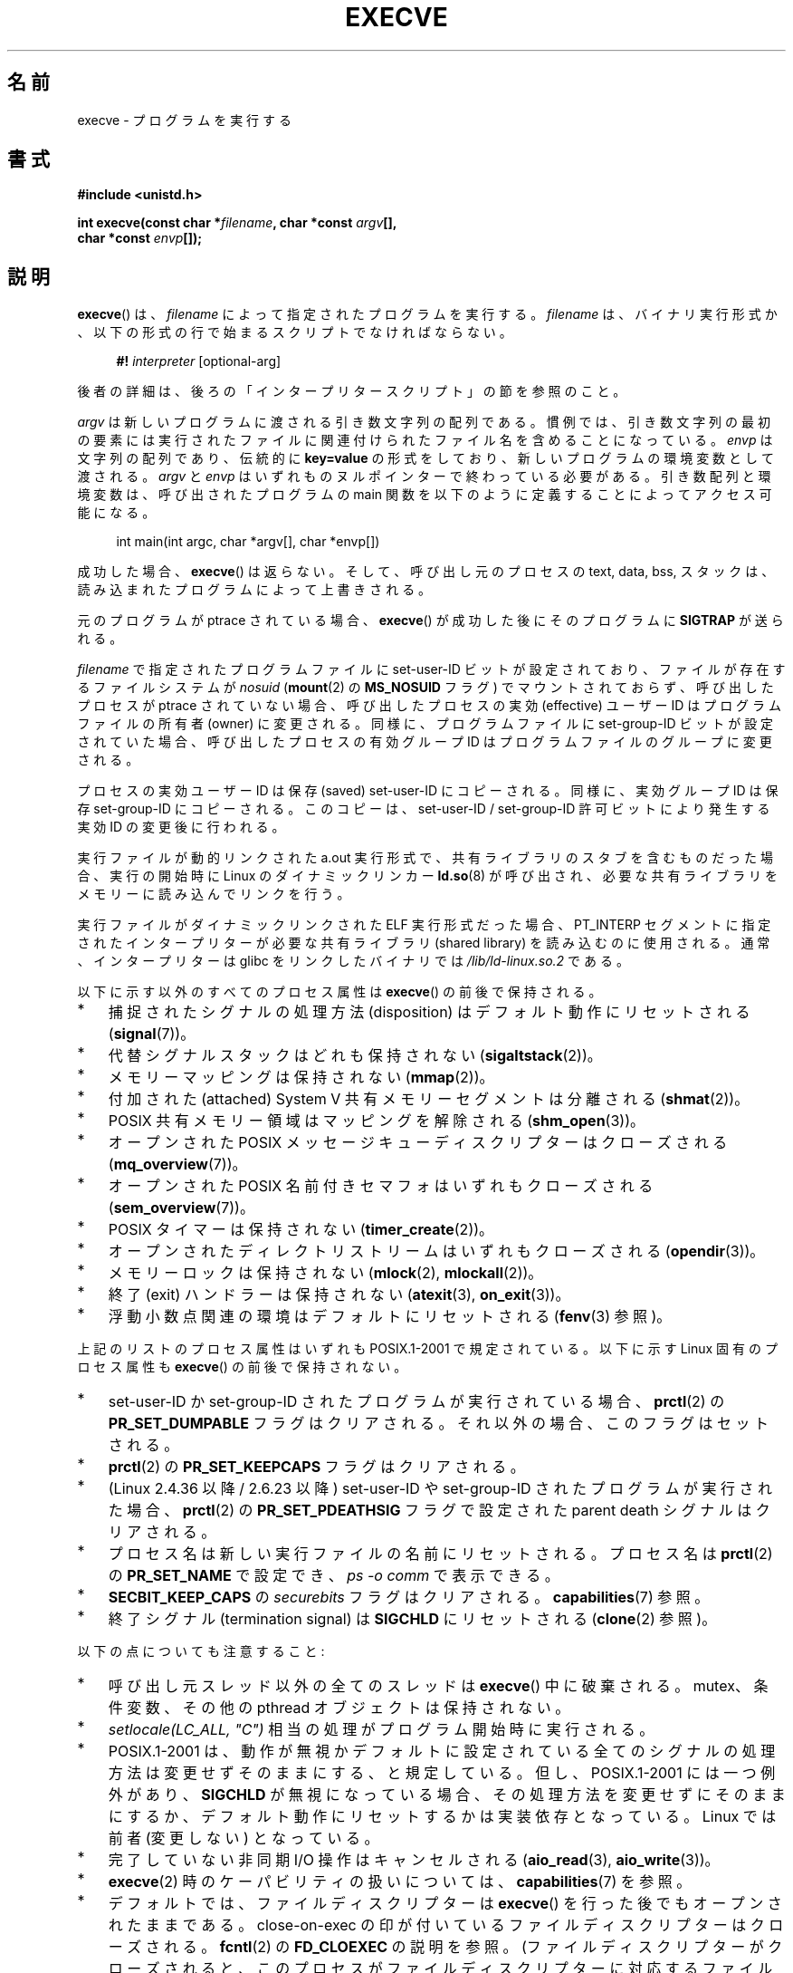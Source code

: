 .\" Copyright (c) 1992 Drew Eckhardt (drew@cs.colorado.edu), March 28, 1992
.\" and Copyright (c) 2006 Michael Kerrisk <mtk.manpages@gmail.com>
.\"
.\" %%%LICENSE_START(VERBATIM)
.\" Permission is granted to make and distribute verbatim copies of this
.\" manual provided the copyright notice and this permission notice are
.\" preserved on all copies.
.\"
.\" Permission is granted to copy and distribute modified versions of this
.\" manual under the conditions for verbatim copying, provided that the
.\" entire resulting derived work is distributed under the terms of a
.\" permission notice identical to this one.
.\"
.\" Since the Linux kernel and libraries are constantly changing, this
.\" manual page may be incorrect or out-of-date.  The author(s) assume no
.\" responsibility for errors or omissions, or for damages resulting from
.\" the use of the information contained herein.  The author(s) may not
.\" have taken the same level of care in the production of this manual,
.\" which is licensed free of charge, as they might when working
.\" professionally.
.\"
.\" Formatted or processed versions of this manual, if unaccompanied by
.\" the source, must acknowledge the copyright and authors of this work.
.\" %%%LICENSE_END
.\"
.\" Modified by Michael Haardt <michael@moria.de>
.\" Modified 1993-07-21 by Rik Faith <faith@cs.unc.edu>
.\" Modified 1994-08-21 by Michael Chastain <mec@shell.portal.com>:
.\" Modified 1997-01-31 by Eric S. Raymond <esr@thyrsus.com>
.\" Modified 1999-11-12 by Urs Thuermann <urs@isnogud.escape.de>
.\" Modified 2004-06-23 by Michael Kerrisk <mtk.manpages@gmail.com>
.\" 2006-09-04 Michael Kerrisk <mtk.manpages@gmail.com>
.\"     Added list of process attributes that are not preserved on exec().
.\" 2007-09-14 Ollie Wild <aaw@google.com>, mtk
.\"     Add text describing limits on command-line arguments + environment
.\"
.\"*******************************************************************
.\"
.\" This file was generated with po4a. Translate the source file.
.\"
.\"*******************************************************************
.\"
.\" Japanese Version Copyright (c) 1996 TABATA Tomohira
.\"         all rights reserved.
.\" Translated 1996-07-04, TABATA Tomohira <loba@k2.t.u-tokyo.ac.jp>
.\" Updated 1997-12-14, HANATAKA Shinya <hanataka@abyss.rim.or.jp>
.\" Updated 2001-08-17, HANATAKA Shinya <hanataka@abyss.rim.or.jp>
.\" Updated 2005-02-05, Yuichi SATO <ysato444@yahoo.co.jp>
.\" Updated 2005-09-06, Akihiro MOTOKI <amotoki@dd.iij4u.or.jp>
.\" Updated 2005-11-19, Akihiro MOTOKI
.\" Updated 2006-08-13, Akihiro MOTOKI, LDP v2.39
.\" Updated 2007-01-09, Akihiro MOTOKI, LDP v2.43
.\" Updated 2007-06-03, Akihiro MOTOKI, LDP v2.51
.\" Updated 2007-10-12, Akihiro MOTOKI, LDP v2.66
.\" Updated 2008-04-04, Akihiro MOTOKI, LDP v2.79
.\" Updated 2008-11-05, Akihiro MOTOKI, LDP v3.12
.\" Updated 2012-05-29, Akihiro MOTOKI <amotoki@gmail.com>
.\" Updated 2013-03-22, Akihiro MOTOKI, LDP v3.50
.\" Updated 2013-07-22, Akihiro MOTOKI, LDP v3.52
.\"
.TH EXECVE 2 2015\-01\-22 Linux "Linux Programmer's Manual"
.SH 名前
execve \- プログラムを実行する
.SH 書式
\fB#include <unistd.h>\fP
.sp
\fBint execve(const char *\fP\fIfilename\fP\fB, char *const \fP\fIargv\fP\fB[], \fP
.br
\fB char *const \fP\fIenvp\fP\fB[]);\fP
.SH 説明
\fBexecve\fP()  は、\fIfilename\fP によって指定されたプログラムを実行する。 \fIfilename\fP は、バイナリ実行形式か、
以下の形式の行で始まるスクリプトでなければならない。

.in +4n
.nf
\fB#!\fP \fIinterpreter \fP[optional\-arg]
.fi
.in

後者の詳細は、後ろの「インタープリタースクリプト」の節を参照のこと。

\fIargv\fP は新しいプログラムに渡される引き数文字列の配列である。
慣例では、引き数文字列の最初の要素には実行されたファイルに関連付けられた
ファイル名を含めることになっている。
\fIenvp\fP は文字列の配列であり、伝統的に \fBkey=value\fP の形式をしており、
新しいプログラムの環境変数として渡される。
\fIargv\fP と \fIenvp\fP はいずれものヌルポインターで終わっている必要がある。
引き数配列と環境変数は、呼び出されたプログラムの main 関数を
以下のように定義することによってアクセス可能になる。

.in +4n
.nf
int main(int argc, char *argv[], char *envp[])
.fi
.in

成功した場合、 \fBexecve\fP()  は返らない。 そして、呼び出し元のプロセスの text, data, bss, スタックは、
読み込まれたプログラムによって上書きされる。

元のプログラムが ptrace されている場合、 \fBexecve\fP()  が成功した後に そのプログラムに \fBSIGTRAP\fP が送られる。

\fIfilename\fP で指定されたプログラムファイルに set\-user\-ID ビットが設定されており、 ファイルが存在するファイルシステムが
\fInosuid\fP (\fBmount\fP(2)  の \fBMS_NOSUID\fP フラグ) でマウントされておらず、 呼び出したプロセスが ptrace
されていない場合、 呼び出したプロセスの実効 (effective) ユーザー ID は プログラムファイルの所有者 (owner) に変更される。
同様に、プログラムファイルに set\-group\-ID ビットが設定されていた場合、 呼び出したプロセスの有効グループ ID は
プログラムファイルのグループに変更される。

プロセスの実効ユーザー ID は保存 (saved) set\-user\-ID にコピーされる。 同様に、実効グループ ID は保存
set\-group\-ID にコピーされる。 このコピーは、set\-user\-ID / set\-group\-ID 許可ビットにより発生する 実効 ID
の変更後に行われる。

実行ファイルが動的リンクされた a.out 実行形式で、共有ライブラリの スタブを含むものだった場合、実行の開始時に Linux の
ダイナミックリンカー \fBld.so\fP(8)  が呼び出され、必要な共有ライブラリをメモリーに読み込んでリンクを行う。

実行ファイルがダイナミックリンクされた ELF 実行形式だった場合、
PT_INTERP セグメントに指定されたインタープリターが必要な 共有ライブラリ
(shared library) を読み込むのに使用される。
通常、インタープリターは glibc をリンクしたバイナリでは
\fI/lib/ld\-linux.so.2\fP である。

以下に示す以外のすべてのプロセス属性は \fBexecve\fP()  の前後で保持される。
.IP * 3
捕捉されたシグナルの処理方法 (disposition) は デフォルト動作にリセットされる (\fBsignal\fP(7))。
.IP *
代替シグナルスタックはどれも保持されない (\fBsigaltstack\fP(2))。
.IP *
メモリーマッピングは保持されない (\fBmmap\fP(2))。
.IP *
付加された (attached) System\ V 共有メモリーセグメントは分離される (\fBshmat\fP(2))。
.IP *
POSIX 共有メモリー領域はマッピングを解除される (\fBshm_open\fP(3))。
.IP *
オープンされた POSIX メッセージキューディスクリプターはクローズされる (\fBmq_overview\fP(7))。
.IP *
オープンされた POSIX 名前付きセマフォはいずれもクローズされる (\fBsem_overview\fP(7))。
.IP *
POSIX タイマーは保持されない (\fBtimer_create\fP(2))。
.IP *
オープンされたディレクトリストリームはいずれもクローズされる (\fBopendir\fP(3))。
.IP *
メモリーロックは保持されない (\fBmlock\fP(2), \fBmlockall\fP(2))。
.IP *
終了 (exit) ハンドラーは保持されない (\fBatexit\fP(3), \fBon_exit\fP(3))。
.IP *
浮動小数点関連の環境はデフォルトにリセットされる (\fBfenv\fP(3)  参照)。
.PP
上記のリストのプロセス属性はいずれも POSIX.1\-2001 で規定されている。 以下に示す Linux 固有のプロセス属性も \fBexecve\fP()
の前後で保持されない。
.IP * 3
set\-user\-ID か set\-group\-ID されたプログラムが実行されている場合、 \fBprctl\fP(2)  の
\fBPR_SET_DUMPABLE\fP フラグはクリアされる。それ以外の場合、このフラグはセットされる。
.IP *
\fBprctl\fP(2)  の \fBPR_SET_KEEPCAPS\fP フラグはクリアされる。
.IP *
(Linux 2.4.36 以降 / 2.6.23 以降)  set\-user\-ID や set\-group\-ID されたプログラムが実行された場合、
\fBprctl\fP(2) の \fBPR_SET_PDEATHSIG\fP フラグで設定された parent death シグナルはクリアされる。
.IP *
プロセス名は新しい実行ファイルの名前にリセットされる。 プロセス名は \fBprctl\fP(2)  の \fBPR_SET_NAME\fP で設定でき、
\fIps\ \-o comm\fP で表示できる。
.IP *
\fBSECBIT_KEEP_CAPS\fP の \fIsecurebits\fP フラグはクリアされる。 \fBcapabilities\fP(7) 参照。
.IP *
終了シグナル (termination signal) は \fBSIGCHLD\fP にリセットされる (\fBclone\fP(2)  参照)。
.PP
以下の点についても注意すること:
.IP * 3
呼び出し元スレッド以外の全てのスレッドは \fBexecve\fP()  中に破棄される。 mutex、条件変数、その他の pthread
オブジェクトは保持されない。
.IP *
\fIsetlocale(LC_ALL, "C")\fP 相当の処理がプログラム開始時に実行される。
.IP *
POSIX.1\-2001 は、動作が無視かデフォルトに設定されている全てのシグナル の処理方法は変更せずそのままにする、と規定している。
但し、POSIX.1\-2001 には一つ例外があり、 \fBSIGCHLD\fP が無視になっている場合、
その処理方法を変更せずにそのままにするか、デフォルト動作にリセットするかは 実装依存となっている。 Linux では前者 (変更しない) となっている。
.IP *
完了していない非同期 I/O 操作はキャンセルされる (\fBaio_read\fP(3), \fBaio_write\fP(3))。
.IP *
\fBexecve\fP(2)  時のケーパビリティの扱いについては、 \fBcapabilities\fP(7)  を参照。
.IP *
.\" On Linux it appears that these file descriptors are
.\" always open after an execve(), and it looks like
.\" Solaris 8 and FreeBSD 6.1 are the same. -- mtk, 30 Apr 2007
デフォルトでは、ファイルディスクリプターは \fBexecve\fP()  を行った後でもオープンされたままである。 close\-on\-exec
の印が付いているファイルディスクリプターはクローズされる。 \fBfcntl\fP(2)  の \fBFD_CLOEXEC\fP の説明を参照。
(ファイルディスクリプターがクローズされると、このプロセスが ファイルディスクリプターに対応するファイルに対して獲得していた
レコードのロックが全て解放されることになる。)  POSIX.1\-2001 では、 ファイルディスクリプター 0, 1, 2 が \fBexecve\fP()
成功後にどこかでクローズされ、かつ 実行されるファイルに set\-user_ID か set\-group_ID の許可ビットが
セットされていてプロセスが特権を獲得した場合、 システムは何らかのファイルをオープンする際に これらの番号のディスクリプターのどれかを使うことがある、
とされている。 原則として、移植性が必要なプログラムでは、 特権の有無に関わらず、 \fBexecve\fP()  の前後でこれら
3つのファイルディスクリプターがクローズされたままで あることを前提にすることはできない。
.SS インタープリタースクリプト
インタープリタースクリプトとは、実行許可が有効になっていて、 最初の行が以下の形になっているテキストファイルのことである。

.in +4n
.nf
\fB#!\fP \fIinterpreter \fP[optional\-arg]
.fi
.in

\fIinterpreter\fP は有効な実行ファイルのパス名でなければならず、 それ自身がスクリプトであってはならない。 \fBexecve\fP()  の
\fIfilename\fP 引き数がインタープリタースクリプトを指定している場合、 \fIinterpreter\fP は以下の引き数で起動される。

.in +4n
.nf
\fIinterpreter\fP [optional\-arg] \fIfilename\fP arg...
.fi
.in

\fIarg...\fP は、 \fBexecve\fP() の \fIargv\fP 引き数が指すワード列である。 \fIargv\fP[1] から始まる。

移植性を持たすには、 \fIoptional\-arg\fP は空か 1ワードだけにすべきである (つまり、ホワイトスペースを含めるべきではない)。
下記の「注意」の節を参照。
.SS 引き数と環境変数の合計サイズの上限
ほとんどの UNIX の実装は、新しいプログラムに渡すことができる コマンドライン引き数 (\fIargv\fP)  と環境変数 (\fIenvp\fP)
の文字列群の合計サイズに何らかの上限を設けている。 POSIX.1 は、 \fBARG_MAX\fP 定数を使ってこの上限を決める実装を認めている
(\fBARG_MAX\fP は \fI<limits.h>\fP で定義されるか、実行時に \fIsysconf(_SC_ARG_MAX)\fP
の呼び出しで入手できるかのいずれかである)。

カーネル 2.6.23 より前の Linux では、環境変数と引き数の文字列群を 格納するのに使用されるメモリーは 32 ページに制限されていた (32
ページというのはカーネル定数 \fBMAX_ARG_PAGES\fP で定義される)。したがって、 ページサイズが 4 kB のアーキテクチャーでは、
最大サイズは 128 kB ということになる。

.\" For some background on the changes to ARG_MAX in kernels 2.6.23 and
.\" 2.6.25, see:
.\"     http://sourceware.org/bugzilla/show_bug.cgi?id=5786
.\"     http://bugzilla.kernel.org/show_bug.cgi?id=10095
.\"     http://thread.gmane.org/gmane.linux.kernel/646709/focus=648101,
.\"     checked into 2.6.25 as commit a64e715fc74b1a7dcc5944f848acc38b2c4d4ee2.
.\" Ollie: That doesn't include the lists of pointers, though,
.\" so the actual usage is a bit higher (1 pointer per argument).
カーネル 2.6.23 以降では、ほとんどのアーキテクチャーにおいて、 \fBexecve\fP()  が呼び出された時点で適用されているリソースのソフト上限
\fBRLIMIT_STACK\fP に基づいたサイズ上限が使われる (メモリー管理ユニット (MMU) を持たないアーキテクチャーは上記の変更の
例外であり、これらのアーキテクチャーではカーネル 2.6.23 より前と 同じ上限がそのまま使用される)。
これらのアーキテクチャーでは、合計サイズは許可されたスタックサイズの 1/4 に制限されている (1/4
の上限を設けているのは、新しいプログラムが必ずある程度の スタック空間を持てることを保証するためである)。 Linux 2.6.25
以降では、カーネルはこのサイズ上限に 32 ページの下限を 設けている。これにより、 \fBRLIMIT_STACK\fP
が非常に小さく設定された場合でも、アプリケーションが少なくとも Linux 2.6.23 以前で提供されていたのと同じ大きさの引き数と環境変数の空間
と同じだけは確保できることが保証されている (この最低限の保証は Linux 2.6.23 と 2.6.24 では提供されていない)。
また、各文字列の上限は 32 ページ (カーネル定数 \fBMAX_ARG_STRLEN\fP)  で、文字列数の最大値は 0x7FFFFFFF である。
.SH 返り値
成功すると \fBexecve\fP()  は返らない。エラーの場合は \-1 を返し、 \fIerrno\fP を適切に設定する。
.SH エラー
.TP 
\fBE2BIG\fP
環境変数 (\fIenvp\fP)  と引き数リスト (\fIargv\fP)  の合計バイト数が大き過ぎる。
.TP 
\fBEACCES\fP
\fIfilename\fP やスクリプトインタープリター名の構成要素に検索許可 (search permission)  が与えられていない
(\fBpath_resolution\fP(7)  も参照すること)。
.TP 
\fBEACCES\fP
ファイルもしくはスクリプトのインタープリターが通常ファイル (regular file)  でない。
.TP 
\fBEACCES\fP
ファイルやスクリプトや ELF インタープリターに 実行許可 (execute permission) が与えられていない。
.TP 
\fBEACCES\fP
ファイルシステムが \fInoexec\fP でマウントされている。
.TP 
\fBEAGAIN\fP (Linux 3.1 以降)
.\" commit 72fa59970f8698023045ab0713d66f3f4f96945c
\fBset*uid\fP() のいずれかの呼び出しでプロセスの実 UID が変更されたとすると、呼び出し元の \fBRLIMIT_NPROC\fP リソース上限
(\fBsetrlimit\fP(2) 参照) を超えてしまう、 現在もまだ超えている。 このエラーの詳細な説明については「注意」の節を参照。
.TP 
\fBEFAULT\fP
\fIfilename\fP または配列 \fIargv\fP か \fIenvp\fP のポインターの一つがアクセス可能なアドレス空間の外を指している。
.TP 
\fBEINVAL\fP
ELF 実行形式で複数の PT_INTERP セグメントが存在する。 (すなわち複数のインタープリターを指定した。)
.TP 
\fBEIO\fP
I/O エラーが発生した。
.TP 
\fBEISDIR\fP
ELF インタープリターがディレクトリだった。
.TP 
\fBELIBBAD\fP
ELF インタープリターが理解できるフォーマットでなかった。
.TP 
\fBELOOP\fP
\fIfilename\fP やスクリプトや ELF のインタープリターを解決する際に遭遇した シンボリックリンクが多過ぎる。
.TP 
\fBEMFILE\fP
そのプロセスがオープンできるファイル数の上限まで既にオープンしている。
.TP 
\fBENAMETOOLONG\fP
\fIfilename\fP が長過ぎる。
.TP 
\fBENFILE\fP
オープンされたファイルの総数がシステム全体の上限に達していた。
.TP 
\fBENOENT\fP
ファイル \fIfilename\fP かスクリプトや ELF のインタープリターが存在しない。
.TP 
\fBENOEXEC\fP
実行ファイルが理解できない形式であるか、違うアーキテクチャーのものか、 その他のフォーマットエラーにより実行ができなかった。
.TP 
\fBENOMEM\fP
カーネルに十分なメモリーがない。
.TP 
\fBENOTDIR\fP
\fIfilename\fP やスクリプトや ELF のインタープリターの構成要素がディレクトリでない。
.TP 
\fBEPERM\fP
ファイルシステムが \fInosuid\fP でマウントされ、ユーザーがスーパーユーザーでなく、 ファイルに set\-user\-ID あるいは
set\-group\-ID ビットが設定されている。
.TP 
\fBEPERM\fP
プロセスがトレースされ、ユーザーがスーパーユーザーでなく、 ファイルに set\-user\-ID あるいは set\-group\-ID
ビットが設定されている。
.TP 
\fBETXTBSY\fP
実行ファイルを書き込み用にオープンしているプロセスがある。
.SH 準拠
.\" SVr4 documents additional error
.\" conditions EAGAIN, EINTR, ELIBACC, ENOLINK, EMULTIHOP; POSIX does not
.\" document ETXTBSY, EPERM, EFAULT, ELOOP, EIO, ENFILE, EMFILE, EINVAL,
.\" EISDIR or ELIBBAD error conditions.
SVr4, 4.3BSD, POSIX.1\-2001.  POSIX.1\-2001 には #! 動作についての記述はないが、 他は互換性がある。
.SH 注意
set\-user\-id プロセスと set\-group\-ID プロセスは \fBptrace\fP(2)  できない。

.\" e.g., EFAULT on Solaris 8 and FreeBSD 6.1; but
.\" HP-UX 11 is like Linux -- mtk, Apr 2007
.\" Bug filed 30 Apr 2007: http://bugzilla.kernel.org/show_bug.cgi?id=8408
.\" Bug rejected (because fix would constitute an ABI change).
.\"
ファイルシステムを \fInosuid\fP でマウントした場合に set\-user\-ID/set\-group\-ID の実行ファイルを
どの様に扱うかは、Linux カーネルのバージョンによって異なる: あるバージョンでは、すでに必要な権限を持っている場合を除いて、 その実行を拒否する
(そして \fBEPERM\fP を返す)。別のあるバージョンでは set\-user\-ID/set\-group\-ID ビットのみを無視し \fBexec\fP()
は成功する。 Linux では、 \fIargv\fP と \fIenvp\fP に NULL を指定することができる。 どちらに NULL を指定した場合も、
これらの引き数にヌルポインター 1 個だけを含むリストへのポインターを指定したのと同じ効果を持つ。 \fB「この間違った機能を利用しないこと」\fP。
これは非標準で、移植性もない。 他のほとんどの UNIX システムでは、これを行うとエラー (\fBEFAULT\fP)  になる。

POSIX.1\-2001 は、 \fBsysconf\fP(3)  が返す値はプロセスの生存中は変化しないべきだとしている。 しかしながら、Linux
2.6.23 以降では、リソース上限 \fBRLIMIT_STACK\fP が変化した場合、 コマンドライン引き数と環境変数を保持するための空間に対する上限が
変化したことを反映して、 \fB_SC_ARG_MAX\fP が返す値も変化する。

.\"
\fBexecve\fP() が失敗するほとんどの場合、 制御は元の実行可能イメージに戻り、 \fBexecve\fP()
の呼び出し元がエラーを処理することができる。 しかしながら、 (リソース枯渇が原因となった場合など、まれに)
呼び出し元に制御が戻る時点を過ぎてからエラーが発生する場合がある。 元の実行可能イメージはすでに破棄されているが、
新しいイメージが完全には構築されていないという状況である。 このような場合、カーネルはそのプロセスをシグナル \fBSIGKILL\fP で停止 (kill)
する。
.SS インタープリタースクリプト
インタープリタースクリプトの 1行目に許されている文字数は、 最大 127 文字である。

.\" e.g., Solaris 8
.\" e.g., FreeBSD before 6.0, but not FreeBSD 6.0 onward
インタープリタースクリプトの \fIoptional\-arg\fP 引き数の解釈方法は実装により異なる。 Linux では、インタープリター名
\fIinterpreter\fP に続く文字列全体がインタープリターに 1個の引き数として渡される。 しかし、動作が異なるシステムもある。
あるシステムでは、 \fIoptional\-arg\fP のうち最初のホワイトスペースまでが 引き数として渡される。 また、別のシステムでは
インタープリタースクリプトは複数の引き数を持つことができ、 \fIoptional\-arg\fP 内のホワイトスペースが引き数の区切りとなる。

.\"
.\" .SH BUGS
.\" Some Linux versions have failed to check permissions on ELF
.\" interpreters.  This is a security hole, because it allows users to
.\" open any file, such as a rewinding tape device, for reading.  Some
.\" Linux versions have also had other security holes in
.\" .BR execve ()
.\" that could be exploited for denial of service by a suitably crafted
.\" ELF binary. There are no known problems with 2.0.34 or 2.2.15.
Linux はスクリプトの set\-user\-ID と set\-group\-ID ビットを無視する。
.SS "execve() と EAGAIN"
\fBexecve\fP() を呼び出した際に (Linux 3.1 以降で) 起こり得る \fBEAGAIN\fP エラーの詳細な説明を以下で行う。

.\" commit 909cc4ae86f3380152a18e2a3c44523893ee11c4
\fI直前の\fP \fBsetuid\fP(2), \fBsetreuid\fP(2), \fBsetresuid\fP(2) の呼び出しで、 そのプロセスの実ユーザー ID
が変更され、 その変更によりそのプロセスが \fBRLIMIT_NPROC\fP リソース上限を超過してしまった場合 (すなわち、新しい実ユーザー ID
に属するプロセス数が \fBRLIMIT_NPROC\fP リソース上限を超過した場合) に、 \fBEAGAIN\fP エラーが発生する。 Linux 2.6.0
以上 3.0 以下では、これにより \fBset*uid\fP() の呼び出しが失敗していた。 (Linux 2.6 より前では、このリソース上限はユーザー
ID を変更したプロセスには適用されていなかった。)

Linux 3.1 以降では、上で説明したシナリオでは \fBset*uid\fP() の呼び出しは失敗しない。 なぜなら、
返されたステータスの確認を行わず「呼び出し元が特権を持っている場合には」呼び出しは必ず成功するとみなしているバグがあるアプリケーションでは、セキュリティホールにつながることが非常によくあるからだ。
その代わり、 \fBset*uid\fP() の呼び出しによる実 UID の変更は成功するが、 カーネルは \fBPF_NPROC_EXCEEDED\fP
という名前の内部フラグをセットする。 このフラグは \fBRLIMIT_NPROC\fP リソース上限が超過したことを示す。
\fBPF_NPROC_EXCEEDED\fP フラグがセットされていて、その後で \fBexecve\fP() が呼ばれた際にリソース上限がまだ超過していれば、
その \fBexecve\fP() の呼び出しは \fBEAGAIN\fP エラーで失敗する。 このカーネルのロジックにより、
特権デーモンでよく行われる処理フロー、 すなわち \fBfork\fP(2)  + \fBset*uid\fP()  + \fBexecve\fP()
に対して、前と変わらず \fBRLIMIT_NPROC\fP リソース上限を適用できることが保証される。

(\fBset*uid\fP() と \fBexecve\fP() の呼び出しの間に、この実 UID に属する他のプロセスが終了して) 次に \fBexecve\fP()
が呼び出された際にこのリソース上限が超過してなければ、 \fBexecve\fP() の呼び出しは成功し、カーネルは \fBPF_NPROC_EXCEEDED\fP
プロセスフラグをクリアする。 同じプロセスによって \fBfork\fP(2) の呼び出しが後で行われた場合にも、このフラグはクリアされる。
.SS 歴史
.\"
.\" .SH BUGS
.\" Some Linux versions have failed to check permissions on ELF
.\" interpreters.  This is a security hole, because it allows users to
.\" open any file, such as a rewinding tape device, for reading.  Some
.\" Linux versions have also had other security holes in
.\" .BR execve ()
.\" that could be exploited for denial of service by a suitably crafted
.\" ELF binary. There are no known problems with 2.0.34 or 2.2.15.
UNIX\ V6 では \fBexec\fP()  コールの引き数リストは 0 で終端され、 \fImain\fP の引き数リストは \-1 で終端されていた。
そのため、 \fImain\fP の引き数リストは、その後の \fBexec\fP()  コールには直接使用できなかった。 UNIX\ V7 以降では、ともに
NULL で終端される。
.SH 例
このプログラムは、以下の二つ目のプログラムから実行するためのものである。 コマンドライン引き数を 1行に 1個ずつ表示するだけのプログラムである。

.in +4n
.nf
/* myecho.c */

#include <stdio.h>
#include <stdlib.h>

int
main(int argc, char *argv[])
{
    int j;

    for (j = 0; j < argc; j++)
        printf("argv[%d]: %s\en", j, argv[j]);

    exit(EXIT_SUCCESS);
}
.fi
.in

以下のプログラムは、コマンドライン引き数で指定した名前のプログラムを 実行するのに使う。
.in +4n
.nf

/* execve.c */

#include <stdio.h>
#include <stdlib.h>
#include <unistd.h>

int
main(int argc, char *argv[])
{
    char *newargv[] = { NULL, "hello", "world", NULL };
    char *newenviron[] = { NULL };

    if (argc != 2) {
        fprintf(stderr, "Usage: %s <file\-to\-exec>\en", argv[0]);
        exit(EXIT_FAILURE);
    }

    newargv[0] = argv[1];

    execve(argv[1], newargv, newenviron);
    perror("execve");   /* execve() returns only on error */
    exit(EXIT_FAILURE);
}
.fi
.in

二つ目のプログラムを使って一つ目のプログラムを実行するには 以下のようにする。

.in +4n
.nf
$\fB cc myecho.c \-o myecho\fP
$\fB cc execve.c \-o execve\fP
$\fB ./execve ./myecho\fP
argv[0]: ./myecho
argv[1]: hello
argv[2]: world
.fi
.in

さらに、これらのプログラムを使って、スクリプトインタープリターの例を示す。 このために、「インタープリター」として先ほど作成したプログラム
\fImyecho\fP を使うスクリプトを作成する。

.in +4n
.nf
$\fB cat > script\fP
\fB#!./myecho script\-arg\fP
\fB^D\fP
$\fB chmod +x script\fP
.fi
.in

作成しておいたプログラムを使ってスクリプトを実行する。

.in +4n
.nf
$\fB ./execve ./script\fP
argv[0]: ./myecho
argv[1]: script\-arg
argv[2]: ./script
argv[3]: hello
argv[4]: world
.fi
.in
.SH 関連項目
\fBchmod\fP(2), \fBexecveat\fP(2), \fBfork\fP(2), \fBptrace\fP(2), \fBexecl\fP(3),
\fBfexecve\fP(3), \fBgetopt\fP(3), \fBcredentials\fP(7), \fBenviron\fP(7),
\fBpath_resolution\fP(7), \fBld.so\fP(8)
.SH この文書について
この man ページは Linux \fIman\-pages\fP プロジェクトのリリース 3.79 の一部
である。プロジェクトの説明とバグ報告に関する情報は
http://www.kernel.org/doc/man\-pages/ に書かれている。
